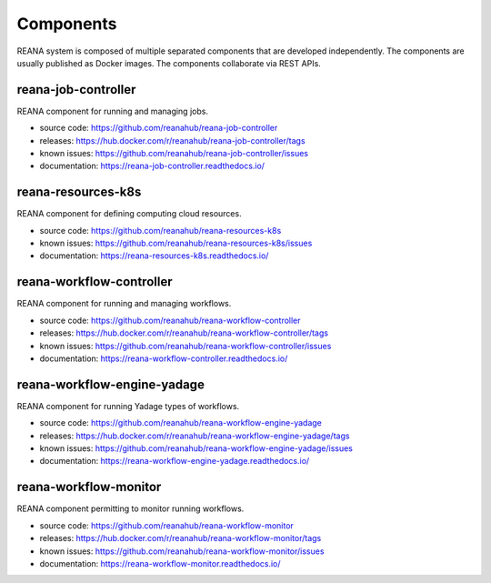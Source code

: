 .. _list_of_components:

Components
==========

REANA system is composed of multiple separated components that are developed
independently. The components are usually published as Docker images. The
components collaborate via REST APIs.

reana-job-controller
--------------------

REANA component for running and managing jobs.

- source code: `<https://github.com/reanahub/reana-job-controller>`_
- releases: `<https://hub.docker.com/r/reanahub/reana-job-controller/tags>`_
- known issues: `<https://github.com/reanahub/reana-job-controller/issues>`_
- documentation: `<https://reana-job-controller.readthedocs.io/>`_

reana-resources-k8s
-------------------

REANA component for defining computing cloud resources.

- source code: `<https://github.com/reanahub/reana-resources-k8s>`_
- known issues: `<https://github.com/reanahub/reana-resources-k8s/issues>`_
- documentation: `<https://reana-resources-k8s.readthedocs.io/>`_

reana-workflow-controller
-------------------------

REANA component for running and managing workflows.

- source code: `<https://github.com/reanahub/reana-workflow-controller>`_
- releases: `<https://hub.docker.com/r/reanahub/reana-workflow-controller/tags>`_
- known issues: `<https://github.com/reanahub/reana-workflow-controller/issues>`_
- documentation: `<https://reana-workflow-controller.readthedocs.io/>`_

reana-workflow-engine-yadage
----------------------------

REANA component for running Yadage types of workflows.

- source code: `<https://github.com/reanahub/reana-workflow-engine-yadage>`_
- releases: `<https://hub.docker.com/r/reanahub/reana-workflow-engine-yadage/tags>`_
- known issues: `<https://github.com/reanahub/reana-workflow-engine-yadage/issues>`_
- documentation: `<https://reana-workflow-engine-yadage.readthedocs.io/>`_

reana-workflow-monitor
----------------------

REANA component permitting to monitor running workflows.

- source code: `<https://github.com/reanahub/reana-workflow-monitor>`_
- releases: `<https://hub.docker.com/r/reanahub/reana-workflow-monitor/tags>`_
- known issues: `<https://github.com/reanahub/reana-workflow-monitor/issues>`_
- documentation: `<https://reana-workflow-monitor.readthedocs.io/>`_
